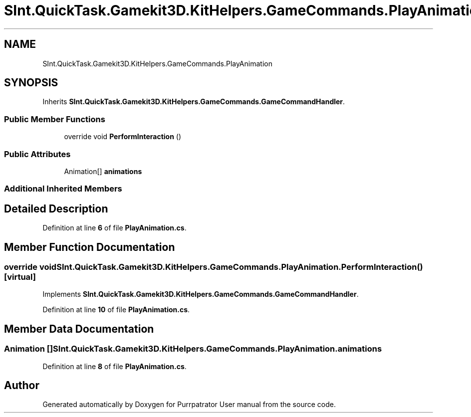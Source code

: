 .TH "SInt.QuickTask.Gamekit3D.KitHelpers.GameCommands.PlayAnimation" 3 "Mon Apr 18 2022" "Purrpatrator User manual" \" -*- nroff -*-
.ad l
.nh
.SH NAME
SInt.QuickTask.Gamekit3D.KitHelpers.GameCommands.PlayAnimation
.SH SYNOPSIS
.br
.PP
.PP
Inherits \fBSInt\&.QuickTask\&.Gamekit3D\&.KitHelpers\&.GameCommands\&.GameCommandHandler\fP\&.
.SS "Public Member Functions"

.in +1c
.ti -1c
.RI "override void \fBPerformInteraction\fP ()"
.br
.in -1c
.SS "Public Attributes"

.in +1c
.ti -1c
.RI "Animation[] \fBanimations\fP"
.br
.in -1c
.SS "Additional Inherited Members"
.SH "Detailed Description"
.PP 
Definition at line \fB6\fP of file \fBPlayAnimation\&.cs\fP\&.
.SH "Member Function Documentation"
.PP 
.SS "override void SInt\&.QuickTask\&.Gamekit3D\&.KitHelpers\&.GameCommands\&.PlayAnimation\&.PerformInteraction ()\fC [virtual]\fP"

.PP
Implements \fBSInt\&.QuickTask\&.Gamekit3D\&.KitHelpers\&.GameCommands\&.GameCommandHandler\fP\&.
.PP
Definition at line \fB10\fP of file \fBPlayAnimation\&.cs\fP\&.
.SH "Member Data Documentation"
.PP 
.SS "Animation [] SInt\&.QuickTask\&.Gamekit3D\&.KitHelpers\&.GameCommands\&.PlayAnimation\&.animations"

.PP
Definition at line \fB8\fP of file \fBPlayAnimation\&.cs\fP\&.

.SH "Author"
.PP 
Generated automatically by Doxygen for Purrpatrator User manual from the source code\&.
